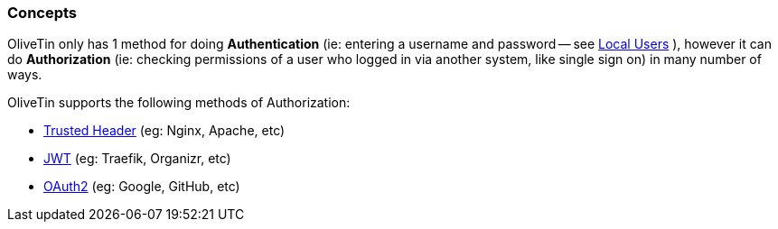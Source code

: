 [#auth-concepts]
=== Concepts

OliveTin only has 1 method for doing **Authentication** (ie: entering a username and password -- see xref:security/local.adoc[Local Users] ), however it can do **Authorization** (ie: checking permissions of a user who logged in via another system, like single sign on) in many number of ways.

OliveTin supports the following methods of Authorization:

- xref:security/trusted_header.adoc[Trusted Header] (eg: Nginx, Apache, etc)
- xref:security/jwt.adoc[JWT] (eg: Traefik, Organizr, etc)
- xref:security/oauth2.adoc[OAuth2] (eg: Google, GitHub, etc)

